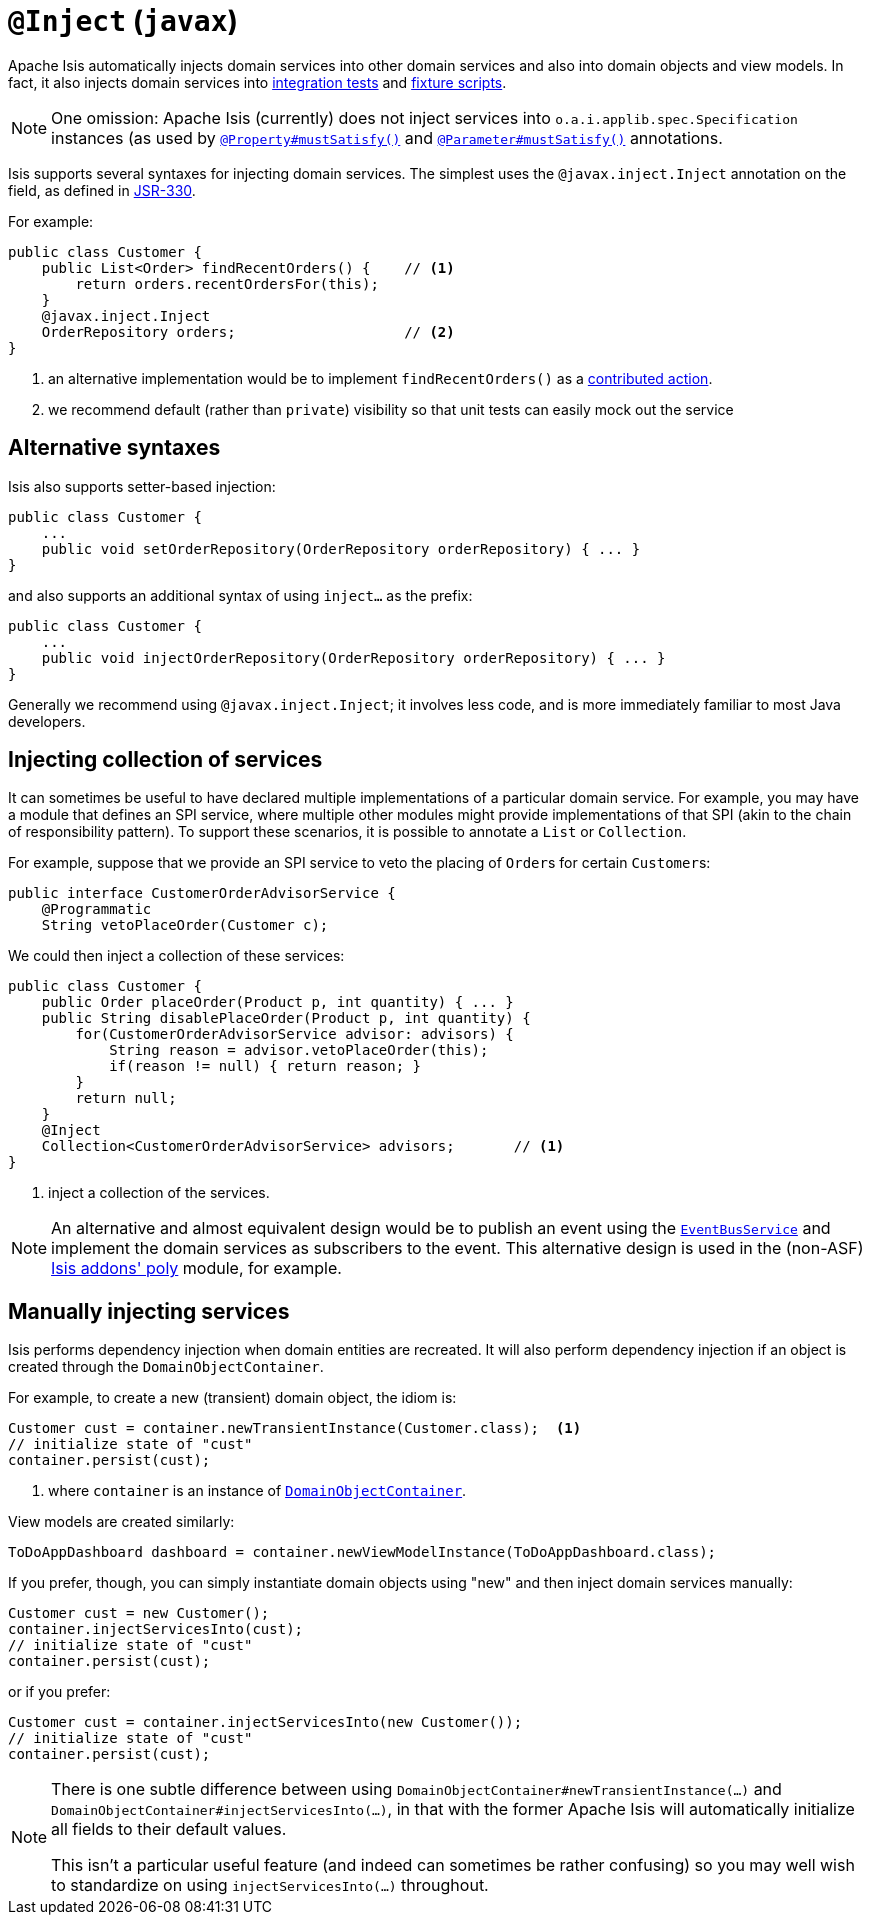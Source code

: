 [[_rg_annotations_manpage-Inject]]
= `@Inject` (`javax`)
:Notice: Licensed to the Apache Software Foundation (ASF) under one or more contributor license agreements. See the NOTICE file distributed with this work for additional information regarding copyright ownership. The ASF licenses this file to you under the Apache License, Version 2.0 (the "License"); you may not use this file except in compliance with the License. You may obtain a copy of the License at. http://www.apache.org/licenses/LICENSE-2.0 . Unless required by applicable law or agreed to in writing, software distributed under the License is distributed on an "AS IS" BASIS, WITHOUT WARRANTIES OR  CONDITIONS OF ANY KIND, either express or implied. See the License for the specific language governing permissions and limitations under the License.
:_basedir: ../
:_imagesdir: images/



Apache Isis automatically injects domain services into other domain services and also into domain objects and view models.  In fact, it also injects domain services into xref:ugtst.adoc#_ugtst_integ-test-support[integration tests] and xref:ugtst.adoc#_ugtst_fixture-scripts[fixture scripts].

[NOTE]
====
One omission: Apache Isis (currently) does not inject services into `o.a.i.applib.spec.Specification` instances (as used by xref:rg.adoc#_rg_annotations_manpage-Property_mustSatisfy[`@Property#mustSatisfy()`] and xref:rg.adoc#_rg_annotations_manpage-Parameter_mustSatisfy[`@Parameter#mustSatisfy()`] annotations.
====

Isis supports several syntaxes for injecting domain services.  The simplest uses the `@javax.inject.Inject` annotation on the field, as defined in link:https://jcp.org/en/jsr/detail?id=330[JSR-330].

For example:

[source,java]
----
public class Customer {
    public List<Order> findRecentOrders() {    // <1>
        return orders.recentOrdersFor(this);
    }
    @javax.inject.Inject
    OrderRepository orders;                    // <2>
}
----
<1> an alternative implementation would be to implement `findRecentOrders()` as a xref:ug.adoc#_ug_how-tos_contributed-members[contributed action].
<2> we recommend default (rather than `private`) visibility so that unit tests can easily mock out the service



== Alternative syntaxes

Isis also supports setter-based injection:

[source,java]
----
public class Customer {
    ...
    public void setOrderRepository(OrderRepository orderRepository) { ... }
}
----

and also supports an additional syntax of using `inject...` as the prefix:

[source,java]
----
public class Customer {
    ...
    public void injectOrderRepository(OrderRepository orderRepository) { ... }
}
----

Generally we recommend using `@javax.inject.Inject`; it involves less code, and is more immediately familiar to most Java developers.



== Injecting collection of services

It can sometimes be useful to have declared multiple implementations of a particular domain service.  For example,
you may have a module that defines an SPI service, where multiple other modules might provide implementations of that SPI
 (akin to the chain of responsibility pattern).  To support these scenarios, it is possible to annotate a `List` or `Collection`.

For example, suppose that we provide an SPI service to veto the placing of ``Order``s for certain ``Customer``s:

[source,java]
----
public interface CustomerOrderAdvisorService {
    @Programmatic
    String vetoPlaceOrder(Customer c);
----

We could then inject a collection of these services:

[source,java]
----
public class Customer {
    public Order placeOrder(Product p, int quantity) { ... }
    public String disablePlaceOrder(Product p, int quantity) {
        for(CustomerOrderAdvisorService advisor: advisors) {
            String reason = advisor.vetoPlaceOrder(this);
            if(reason != null) { return reason; }
        }
        return null;
    }
    @Inject
    Collection<CustomerOrderAdvisorService> advisors;       // <1>
}
----
<1> inject a collection of the services.

[NOTE]
====
An alternative and almost equivalent design would be to publish an event using the xref:rg.adoc#_rg_services-api_manpage-EventBusService[`EventBusService`] and implement the domain services as subscribers to
the event.  This alternative design is used in the (non-ASF) http://github.com/isisaddons/isis-module-poly[Isis addons' poly] module, for example.
====





== Manually injecting services

Isis performs dependency injection when domain entities are recreated.  It will also perform dependency injection if an object is created through the `DomainObjectContainer`.

For example, to create a new (transient) domain object, the idiom is:

[source,java]
----
Customer cust = container.newTransientInstance(Customer.class);  <1>
// initialize state of "cust"
container.persist(cust);
----
<1> where `container` is an instance of xref:rg.adoc#_rg_services-api_manpage-DomainObjectContainer[`DomainObjectContainer`].

View models are created similarly:

[source,java]
----
ToDoAppDashboard dashboard = container.newViewModelInstance(ToDoAppDashboard.class);
----


If you prefer, though, you can simply instantiate domain objects using "new" and then inject domain services manually:


[source,java]
----
Customer cust = new Customer();
container.injectServicesInto(cust);
// initialize state of "cust"
container.persist(cust);
----


or if you prefer:

[source,java]
----
Customer cust = container.injectServicesInto(new Customer());
// initialize state of "cust"
container.persist(cust);
----


[NOTE]
====
There is one subtle difference between using `DomainObjectContainer#newTransientInstance(...)` and `DomainObjectContainer#injectServicesInto(...)`, in that with the former Apache Isis will automatically initialize all fields to their default values.

This isn't a particular useful feature (and indeed can sometimes be rather confusing) so you may well wish to standardize on using `injectServicesInto(...)` throughout.
====
